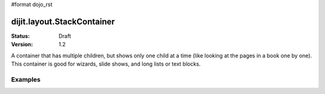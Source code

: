 #format dojo_rst

dijit.layout.StackContainer
===========================

:Status: Draft
:Version: 1.2

A container that has multiple children, but shows only one child at a time (like looking at the pages in a book one by one). This container is good for wizards, slide shows, and long lists or text blocks.

Examples
--------

.. cv-compound::
  
  .. cv:: javascript

    <script type="text/javascript">
    dojo.require("dijit.layout.StackContainer");
    dojo.require("dijit.layout.ContentPane");
    dojo.require("dijit.form.Button");
    </script>

  .. cv:: html

    <button id="previous" onClick="dijit.byId('stackContainer').back()"><</button>
    <button id="next" onClick="dijit.byId('stackContainer').forward()">></button>
  
    <div dojoType="dijit.layout.StackContainer" id="stackContainer">
      <div dojoType="dijit.layout.ContentPane" title="Questions">
      Please answer following questions
      </div>
      <div dojoType="dijit.layout.ContentPane" title="Answers">
      Here is what you should have answered :P
      </div>
    </div>
